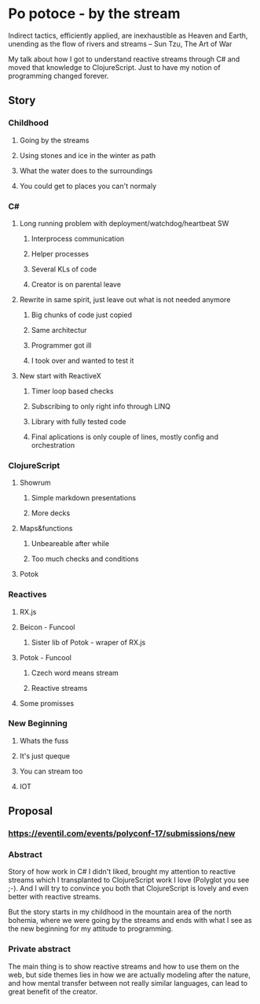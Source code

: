 * Po potoce - by the stream

Indirect tactics, efficiently applied, are inexhaustible as Heaven and Earth,
unending as the flow of rivers and streams -- Sun Tzu, The Art of War

My talk about how I got to understand reactive streams through C# and moved that
knowledge to ClojureScript. Just to have my notion of programming changed
forever.

** Story
*** Childhood
**** Going by the streams
**** Using stones and ice in the winter as path
**** What the water does to the surroundings
**** You could get to places you can't normaly
*** C#
**** Long running problem with deployment/watchdog/heartbeat SW
***** Interprocess communication
***** Helper processes
***** Several KLs of code
***** Creator is on parental leave
**** Rewrite in same spirit, just leave out what is not needed anymore
***** Big chunks of code just copied
***** Same architectur
***** Programmer got ill
***** I took over and wanted to test it
**** New start with ReactiveX
***** Timer loop based checks
***** Subscribing to only right info through LINQ
***** Library with fully tested code
***** Final aplications is only couple of lines, mostly config and orchestration
*** ClojureScript
**** Showrum
***** Simple markdown presentations
***** More decks
**** Maps&functions
***** Unbeareable after while
***** Too much checks and conditions
**** Potok
*** Reactives
**** RX.js
**** Beicon - Funcool
***** Sister lib of Potok - wraper of RX.js
**** Potok - Funcool
***** Czech word means stream
***** Reactive streams
**** Some promisses
*** New Beginning
**** Whats the fuss
**** It's just queque
**** You can stream too
**** IOT
** Proposal
*** https://eventil.com/events/polyconf-17/submissions/new
*** Abstract
Story of how work in C# I didn't liked, brought my attention to reactive streams
which I transplanted to ClojureScript work I love (Polyglot you see ;-). And I
will try to convince you both that ClojureScript is lovely and even better with
reactive streams.

But the story starts in my childhood in the mountain area of the north bohemia,
where we were going by the streams and ends with what I see as the new beginning
for my attitude to programming.
*** Private abstract
The main thing is to show reactive streams and how to use them on the web, but
side themes lies in how we are actually modeling after the nature, and how
mental transfer between not really similar languages, can lead to great benefit
of the creator.
